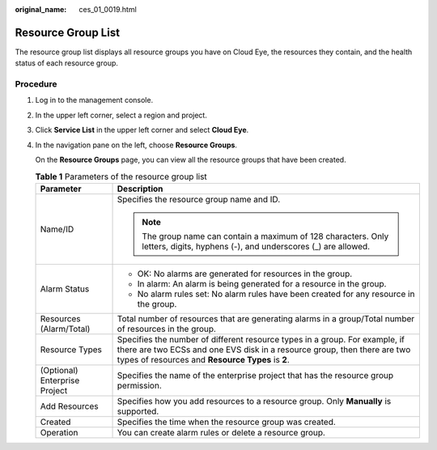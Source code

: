 :original_name: ces_01_0019.html

.. _ces_01_0019:

Resource Group List
===================

The resource group list displays all resource groups you have on Cloud Eye, the resources they contain, and the health status of each resource group.

Procedure
---------

#. Log in to the management console.

#. In the upper left corner, select a region and project.

#. Click **Service List** in the upper left corner and select **Cloud Eye**.

#. In the navigation pane on the left, choose **Resource Groups**.

   On the **Resource Groups** page, you can view all the resource groups that have been created.

   .. table:: **Table 1** Parameters of the resource group list

      +-----------------------------------+--------------------------------------------------------------------------------------------------------------------------------------------------------------------------------------------------------------+
      | Parameter                         | Description                                                                                                                                                                                                  |
      +===================================+==============================================================================================================================================================================================================+
      | Name/ID                           | Specifies the resource group name and ID.                                                                                                                                                                    |
      |                                   |                                                                                                                                                                                                              |
      |                                   | .. note::                                                                                                                                                                                                    |
      |                                   |                                                                                                                                                                                                              |
      |                                   |    The group name can contain a maximum of 128 characters. Only letters, digits, hyphens (-), and underscores (_) are allowed.                                                                               |
      +-----------------------------------+--------------------------------------------------------------------------------------------------------------------------------------------------------------------------------------------------------------+
      | Alarm Status                      | -  OK: No alarms are generated for resources in the group.                                                                                                                                                   |
      |                                   | -  In alarm: An alarm is being generated for a resource in the group.                                                                                                                                        |
      |                                   | -  No alarm rules set: No alarm rules have been created for any resource in the group.                                                                                                                       |
      +-----------------------------------+--------------------------------------------------------------------------------------------------------------------------------------------------------------------------------------------------------------+
      | Resources (Alarm/Total)           | Total number of resources that are generating alarms in a group/Total number of resources in the group.                                                                                                      |
      +-----------------------------------+--------------------------------------------------------------------------------------------------------------------------------------------------------------------------------------------------------------+
      | Resource Types                    | Specifies the number of different resource types in a group. For example, if there are two ECSs and one EVS disk in a resource group, then there are two types of resources and **Resource Types** is **2**. |
      +-----------------------------------+--------------------------------------------------------------------------------------------------------------------------------------------------------------------------------------------------------------+
      | (Optional) Enterprise Project     | Specifies the name of the enterprise project that has the resource group permission.                                                                                                                         |
      +-----------------------------------+--------------------------------------------------------------------------------------------------------------------------------------------------------------------------------------------------------------+
      | Add Resources                     | Specifies how you add resources to a resource group. Only **Manually** is supported.                                                                                                                         |
      +-----------------------------------+--------------------------------------------------------------------------------------------------------------------------------------------------------------------------------------------------------------+
      | Created                           | Specifies the time when the resource group was created.                                                                                                                                                      |
      +-----------------------------------+--------------------------------------------------------------------------------------------------------------------------------------------------------------------------------------------------------------+
      | Operation                         | You can create alarm rules or delete a resource group.                                                                                                                                                       |
      +-----------------------------------+--------------------------------------------------------------------------------------------------------------------------------------------------------------------------------------------------------------+
